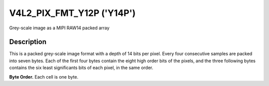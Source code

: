 .. Permission is granted to copy, distribute and/or modify this
.. document under the terms of the GNU Free Documentation License,
.. Version 1.1 or any later version published by the Free Software
.. Foundation, with no Invariant Sections, no Front-Cover Texts
.. and no Back-Cover Texts. A copy of the license is included at
.. Documentation/media/uapi/fdl-appendix.rst.
..
.. TODO: replace it to GFDL-1.1-or-later WITH no-invariant-sections

.. _V4L2-PIX-FMT-Y12P:

**************************
V4L2_PIX_FMT_Y12P ('Y14P')
**************************

Grey-scale image as a MIPI RAW14 packed array


Description
===========

This is a packed grey-scale image format with a depth of 14 bits per
pixel. Every four consecutive samples are packed into seven bytes. Each
of the first four bytes contain the eight high order bits of the pixels,
and the three following bytes contains the six least significants bits of
each pixel, in the same order.

**Byte Order.**
Each cell is one byte.

.. tabularcolumns:: |p{1.8cm}|p{1.0cm}|p{1.0cm}|p{1.0cm}|p{1.1cm}|p{3.3cm}|p{3.3cm}|p{3.3cm}|

.. flat-table::
    :header-rows:  0
    :stub-columns: 0
    :widths:       2 1 1 1 1 3 3 3


    -  -  start + 0:
       -  Y'\ :sub:`00high`
       -  Y'\ :sub:`01high`
       -  Y'\ :sub:`02high`
       -  Y'\ :sub:`03high`
       -  Y'\ :sub:`01low bits 1--0`\ (bits 7--6)

	  Y'\ :sub:`00low bits 5--0`\ (bits 5--0)

       -  Y'\ :sub:`02low bits 3--0`\ (bits 7--4)

	  Y'\ :sub:`01low bits 5--2`\ (bits 3--0)

       -  Y'\ :sub:`03low bits 5--0`\ (bits 7--2)

	  Y'\ :sub:`02low bits 5--4`\ (bits 1--0)
